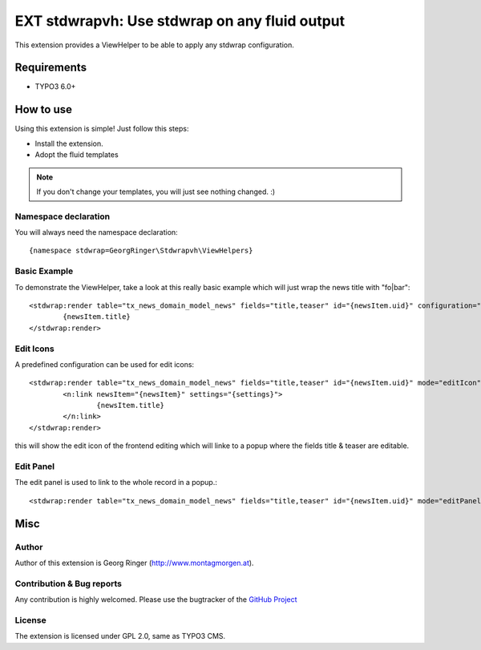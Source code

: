 .. ==================================================
.. FOR YOUR INFORMATION
.. --------------------------------------------------
.. -*- coding: utf-8 -*- with BOM.

=============================================================
EXT stdwrapvh: Use stdwrap on any fluid output
=============================================================

This extension provides a ViewHelper to be able to apply any stdwrap configuration.


Requirements
=============
- TYPO3 6.0+


How to use
==================

Using this extension is simple! Just follow this steps:

- Install the extension.
- Adopt the fluid templates

.. note::

   If you don't change your templates, you will just see nothing changed. :)

Namespace declaration
---------------------

You will always need the namespace declaration: ::

  {namespace stdwrap=GeorgRinger\Stdwrapvh\ViewHelpers}


Basic Example
-------------

To demonstrate the ViewHelper, take a look at this really basic example which will just wrap the news title with "fo|bar": ::

	<stdwrap:render table="tx_news_domain_model_news" fields="title,teaser" id="{newsItem.uid}" configuration="{wrap:'fo|bar'}" mode="">
		{newsItem.title}
	</stdwrap:render>

Edit Icons
----------

A predefined configuration can be used for edit icons: ::

	<stdwrap:render table="tx_news_domain_model_news" fields="title,teaser" id="{newsItem.uid}" mode="editIcon">
		<n:link newsItem="{newsItem}" settings="{settings}">
			{newsItem.title}
		</n:link>
	</stdwrap:render>

this will show the edit icon of the frontend editing which will linke to a popup where the fields title & teaser are editable.

Edit Panel
----------

The edit panel is used to link to the whole record in a popup.::

	<stdwrap:render table="tx_news_domain_model_news" fields="title,teaser" id="{newsItem.uid}" mode="editPanel" />

Misc
=============

Author
------

Author of this extension is Georg Ringer (http://www.montagmorgen.at).


Contribution & Bug reports
------------------------------

Any contribution is highly welcomed. Please use the bugtracker of the `GitHub Project <https://github.com/georgringer/stdwrapvh/issues>`_


License
------------------

The extension is licensed under GPL 2.0, same as TYPO3 CMS.
